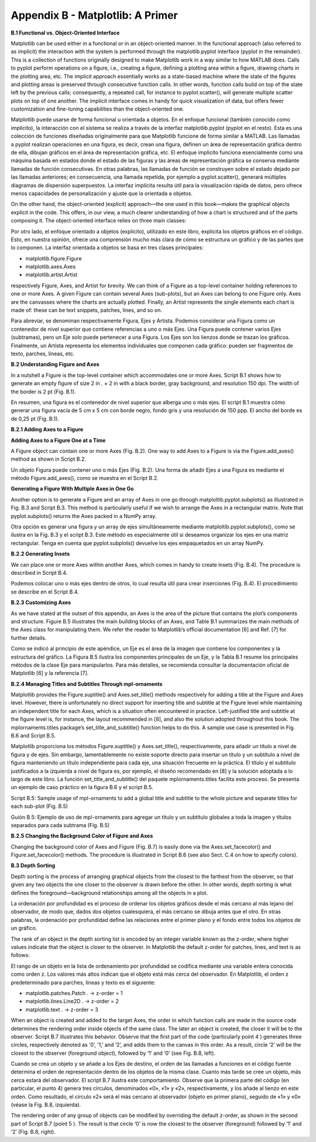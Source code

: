 Appendix B - Matplotlib: A Primer
=================================

**B.1 Functional vs. Object-Oriented Interface**

Matplotlib can be used either in a functional or in an object-oriented manner. In the functional approach (also referred to 
as implicit) the interaction with the system is performed through the matplotlib.pyplot interface (pyplot in the 
remainder). This is a collection of functions originally designed to make Matplotlib work in a way similar to how MATLAB 
does. Calls to pyplot perform operations on a ﬁgure, i.e., creating a ﬁgure, deﬁning a plotting area within a ﬁgure, 
drawing charts in the plotting area, etc. The implicit approach essentially works as a state-based machine where the state 
of the ﬁgures and plotting areas is preserved through consecutive function calls. In other words, function calls build on 
top of the state left by the previous calls; consequently, a repeated call, for instance to pyplot.scatter(), will generate 
multiple scatter plots on top of one another. The implicit interface comes in handy for quick visualization of data, but 
oﬀers fewer customization and ﬁne-tuning capabilities than the object-oriented one.

Matplotlib puede usarse de forma funcional u orientada a objetos. En el enfoque funcional (también conocido como 
implícito), la interacción con el sistema se realiza a través de la interfaz matplotlib.pyplot (pyplot en el resto). Esta 
es una colección de funciones diseñadas originalmente para que Matplotlib funcione de forma similar a MATLAB. Las llamadas 
a pyplot realizan operaciones en una figura, es decir, crean una figura, definen un área de representación gráfica dentro 
de ella, dibujan gráficos en el área de representación gráfica, etc. El enfoque implícito funciona esencialmente como una 
máquina basada en estados donde el estado de las figuras y las áreas de representación gráfica se conserva mediante 
llamadas de función consecutivas. En otras palabras, las llamadas de función se construyen sobre el estado dejado por las 
llamadas anteriores; en consecuencia, una llamada repetida, por ejemplo a pyplot.scatter(), generará múltiples diagramas de 
dispersión superpuestos. La interfaz implícita resulta útil para la visualización rápida de datos, pero ofrece menos 
capacidades de personalización y ajuste que la orientada a objetos.

On the other hand, the object-oriented (explicit) approach—the one used in this book—makes the graphical objects explicit 
in the code. This oﬀers, in our view, a much clearer understanding of how a chart is structured and of the parts composing 
it. The object-oriented interface relies on three main classes:

Por otro lado, el enfoque orientado a objetos (explícito), utilizado en este libro, explicita los objetos gráficos en el 
código. Esto, en nuestra opinión, ofrece una comprensión mucho más clara de cómo se estructura un gráfico y de las partes 
que lo componen. La interfaz orientada a objetos se basa en tres clases principales:

• matplotlib.figure.Figure

• matplotlib.axes.Axes

• matplotlib.artist.Artist

respectively Figure, Axes, and Artist for brevity. We can think of a Figure as a top-level container holding references to 
one or more Axes. A given Figure can contain several Axes (sub-plots), but an Axes can belong to one Figure only. Axes are 
the canvasses where the charts are actually plotted. Finally, an Artist represents the single elements each chart is made 
of: these can be text snippets, patches, lines, and so on.

Para abreviar, se denominan respectivamente Figura, Ejes y Artista. Podemos considerar una Figura como un contenedor de 
nivel superior que contiene referencias a uno o más Ejes. Una Figura puede contener varios Ejes (subtramas), pero un Eje 
solo puede pertenecer a una Figura. Los Ejes son los lienzos donde se trazan los gráficos. Finalmente, un Artista 
representa los elementos individuales que componen cada gráfico: pueden ser fragmentos de texto, parches, líneas, etc.


**B.2 Understanding Figure and Axes**

In a nutshell a Figure is the top-level container which accommodates one or more Axes. Script B.1 shows how to generate an 
empty ﬁgure of size 2 in . × 2 in with a black border, gray background, and resolution 150 dpi. The width of the border is 
2 pt (Fig. B.1).

En resumen, una figura es el contenedor de nivel superior que alberga uno o más ejes. El script B.1 muestra cómo generar 
una figura vacía de 5 cm x 5 cm con borde negro, fondo gris y una resolución de 150 ppp. El ancho del borde es de 0,25 pt 
(Fig. B.1).


**B.2.1 Adding Axes to a Figure**

**Adding Axes to a Figure One at a Time**


A Figure object can contain one or more Axes (Fig. B.2). One way to add Axes to a Figure is via the Figure.add_axes() 
method as shown in Script B.2.

Un objeto Figura puede contener uno o más Ejes (Fig. B.2). Una forma de añadir Ejes a una Figura es mediante el método 
Figure.add_axes(), como se muestra en el Script B.2.

**Generating a Figure With Multiple Axes in One Go**

Another option is to generate a Figure and an array of Axes in one go through matploltib.pyplot.subplots() as illustrated 
in Fig. B.3 and Script B.3. This method is particularly useful if we wish to arrange the Axes in a rectangular matrix. Note 
that pyplot.subplots() returns the Axes packed in a NumPy array.

Otra opción es generar una figura y un array de ejes simultáneamente mediante matploltib.pyplot.subplots(), como se ilustra 
en la Fig. B.3 y el script B.3. Este método es especialmente útil si deseamos organizar los ejes en una matriz rectangular. 
Tenga en cuenta que pyplot.subplots() devuelve los ejes empaquetados en un array NumPy.

**B.2.2 Generating Insets**

We can place one or more Axes within another Axes, which comes in handy to create insets (Fig. B.4). The procedure is 
described in Script B.4.

Podemos colocar uno o más ejes dentro de otros, lo cual resulta útil para crear inserciones (Fig. B.4). El procedimiento se 
describe en el Script B.4.

**B.2.3 Customizing Axes**

As we have stated at the outset of this appendix, an Axes is the area of the picture that contains the plot’s components 
and structure. Figure B.5 illustrates the main building blocks of an Axes, and Table B.1 summarizes the main methods of the 
Axes class for manipulating them. We refer the reader to Matplotlib’s oﬃcial documentation [6] and Ref. [7] for further 
details.

Como se indicó al principio de este apéndice, un Eje es el área de la imagen que contiene los componentes y la estructura 
del gráfico. La Figura B.5 ilustra los componentes principales de un Eje, y la Tabla B.1 resume los principales métodos de 
la clase Eje para manipularlos. Para más detalles, se recomienda consultar la documentación oficial de Matplotlib [6] y la 
referencia [7].

**B.2.4 Managing Titles and Subtitles Through mpl-ornaments**

Matplotlib provides the Figure.suptitle() and Axes.set_title() methods respectively for adding a title at the Figure and 
Axes level. However, there is unfortunately no direct support for inserting title and subtitle at the Figure level while 
maintaining an independent title for each Axes, which is a situation often encountered in practice. Left-justiﬁed title 
and subtitle at the ﬁgure level is, for instance, the layout recommended in [8], and also the solution adopted throughout 
this book. The mplornaments.titles package’s set_title_and_subtitle() function helps to do this. A sample use case is 
presented in Fig. B.6 and Script B.5.

Matplotlib proporciona los métodos Figure.suptitle() y Axes.set_title(), respectivamente, para añadir un título a nivel de 
figura y de ejes. Sin embargo, lamentablemente no existe soporte directo para insertar un título y un subtítulo a nivel de 
figura manteniendo un título independiente para cada eje, una situación frecuente en la práctica. El título y el subtítulo 
justificados a la izquierda a nivel de figura es, por ejemplo, el diseño recomendado en [8] y la solución adoptada a lo 
largo de este libro. La función set_title_and_subtitle() del paquete mplornaments.titles facilita este proceso. Se presenta 
un ejemplo de caso práctico en la figura B.6 y el script B.5.

Script B.5: Sample usage of mpl-ornaments to add a global title and subtitle to the whole picture and separate titles for 
each sub-plot (Fig. B.5)

Guión B.5: Ejemplo de uso de mpl-ornaments para agregar un título y un subtítulo globales a toda la imagen y títulos 
separados para cada subtrama (Fig. B.5)

**B.2.5 Changing the Background Color of Figure and Axes**

Changing the background color of Axes and Figure (Fig. B.7) is easily done via the Axes.set_facecolor() and 
Figure.set_facecolor() methods. The procedure is illustrated in Script B.6 (see also Sect. C.4 on how to specify colors).

**B.3 Depth Sorting**

Depth sorting is the process of arranging graphical objects from the closest to the farthest from the observer, so that 
given any two objects the one closer to the observer is drawn before the other. In other words, depth sorting is what 
deﬁnes the foreground—background relationships among all the objects in a plot.

La ordenación por profundidad es el proceso de ordenar los objetos gráficos desde el más cercano al más lejano del 
observador, de modo que, dados dos objetos cualesquiera, el más cercano se dibuja antes que el otro. En otras palabras, la 
ordenación por profundidad define las relaciones entre el primer plano y el fondo entre todos los objetos de un gráfico.

The rank of an object in the depth sorting list is encoded by an integer variable known as the z-order, where higher values 
indicate that the object is closer to the observer. In Matplotlib the default z-order for patches, lines, and text is as 
follows:

El rango de un objeto en la lista de ordenamiento por profundidad se codifica mediante una variable entera conocida como 
orden z. Los valores más altos indican que el objeto está más cerca del observador. En Matplotlib, el orden z 
predeterminado para parches, líneas y texto es el siguiente:

• matplotlib.patches.Patch . → z-order = 1

• matplotlib.lines.Line2D . → z-order = 2

• matplotlib.text . → z-order = 3

When an object is created and added to the target Axes, the order in which function calls are made in the source code 
determines the rendering order inside objects of the same class. The later an object is created, the closer it will be to 
the observer. Script B.7 illustrates this behavior. Observe that the ﬁrst part of the code (particularly point 4 ) 
generates three circles, respectively denoted as ‘0’, ‘1,’ and ‘2’, and adds them to the canvas in this order. As a result, 
circle ‘2’ will be the closest to the observer (foreground object), followed by ‘1’ and ‘0’ (see Fig. B.8, left).

Cuando se crea un objeto y se añade a los Ejes de destino, el orden de las llamadas a funciones en el código fuente 
determina el orden de representación dentro de los objetos de la misma clase. Cuanto más tarde se cree un objeto, más cerca 
estará del observador. El script B.7 ilustra este comportamiento. Observe que la primera parte del código (en particular, 
el punto 4) genera tres círculos, denominados «0», «1» y «2», respectivamente, y los añade al lienzo en este orden. Como 
resultado, el círculo «2» será el más cercano al observador (objeto en primer plano), seguido de «1» y «0» (véase la Fig. 
B.8, izquierda).


The rendering order of any group of objects can be modiﬁed by overriding the default z-order, as shown in the second part 
of Script B.7 (point 5 ). The result is that circle ‘0’ is now the closest to the observer (foreground) followed by ‘1’ and 
‘2’ (Fig. B.8, right).


